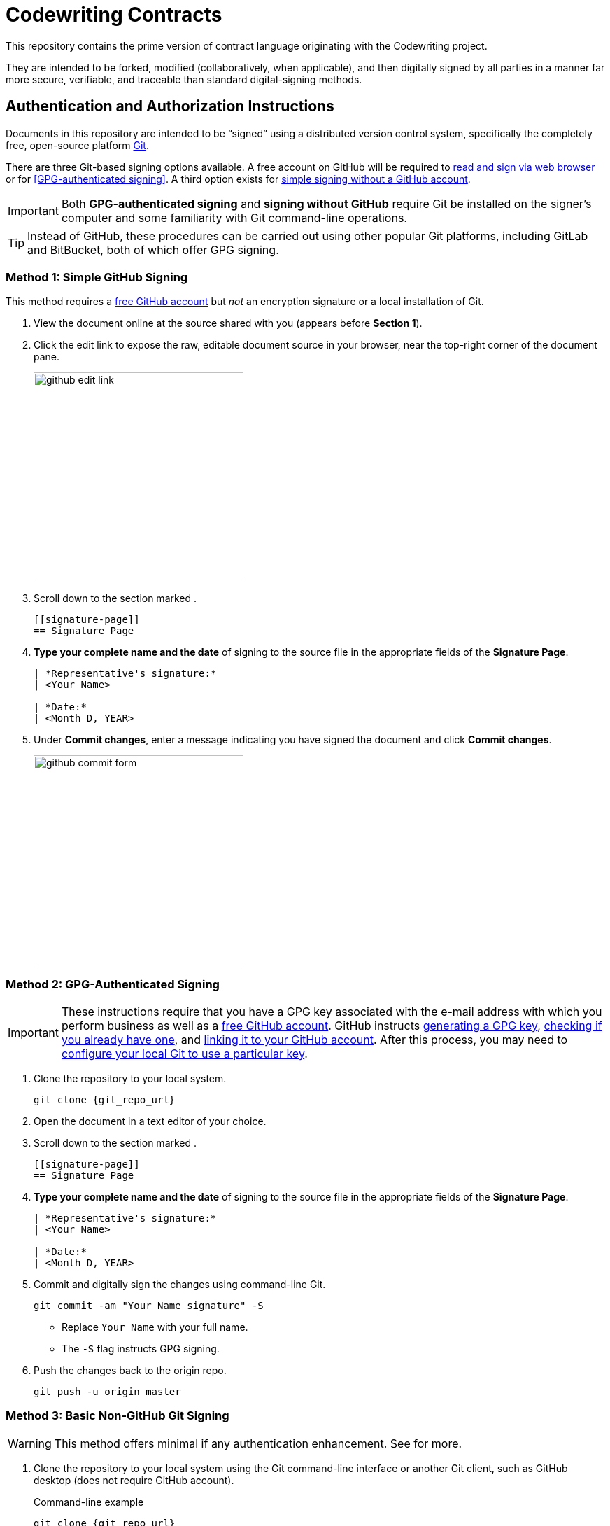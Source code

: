 = Codewriting Contracts
:git_repo_url: test
ifndef::env-github[:icons: font]
ifdef::env-github[]
:caution-caption: :fire:
:important-caption: :exclamation:
:note-caption: :paperclip:
:tip-caption: :bulb:
:warning-caption: :warning:
endif::[]

This repository contains the prime version of contract language originating with the Codewriting project.

They are intended to be forked, modified (collaboratively, when applicable), and then digitally signed by all parties in a manner far more secure, verifiable, and traceable than standard digital-signing methods.

[[auth-auth-instructions]]
== Authentication and Authorization Instructions

Documents in this repository are intended to be “signed” using a distributed version control system, specifically the completely free, open-source platform link:https://git-scm.com/[Git].

There are three Git-based signing options available.
A free account on GitHub will be required to <<github-signing,read and sign via web browser>> or for <<GPG-authenticated signing>>.
A third option exists for <<simple-git-signing,simple signing without a GitHub account>>.

[IMPORTANT]
Both *GPG-authenticated signing* and *signing without GitHub* require Git be installed on the signer's computer and some familiarity with Git command-line operations.

[TIP]
Instead of GitHub, these procedures can be carried out using other popular Git platforms, including GitLab and BitBucket, both of which offer GPG signing.

[[github-signing]]
=== Method 1: Simple GitHub Signing

This method requires a link:https://github.com/join[free GitHub account] but _not_ an encryption signature or a local installation of Git.

. View the document online at the source shared with you (appears before *Section 1*).

. Click the edit link to expose the raw, editable document source in your browser, near the top-right corner of the document pane.
+
image::assets/images/github-edit-link.png[width=300]

. Scroll down to the section marked `[[signature-page]]`.
+
[source,asciidoc]
----
[[signature-page]]
== Signature Page
----

. *Type your complete name and the date* of signing to the source file in the appropriate fields of the *Signature Page*.
+
[source,asciidoc]
----
| *Representative's signature:*
| <Your Name>

| *Date:*
| <Month D, YEAR>
----

. Under *Commit changes*, enter a message indicating you have signed the document and click *Commit changes*.
+
image::assets/images/github-commit-form.png[width=300]

[[gpg-signing]]
=== Method 2: GPG-Authenticated Signing

[IMPORTANT]
These instructions require that you have a GPG key associated with the e-mail address with which you perform business as well as a link:https://github.com/join[free GitHub account].
GitHub instructs link:https://help.github.com/articles/generating-a-new-gpg-key[generating a GPG key], link:https://help.github.com/articles/checking-for-existing-gpg-keys[checking if you already have one], and link:https://help.github.com/articles/adding-a-new-gpg-key-to-your-github-account[linking it to your GitHub account].
After this process, you may need to link:https://help.github.com/articles/telling-git-about-your-signing-key/[configure your local Git to use a particular key].

. Clone the repository to your local system.
+
[source,shell,subs=+asciidoc]
----
git clone {git_repo_url}
----

. Open the document in a text editor of your choice.

. Scroll down to the section marked `[[signature-page]]`.
+
[source,asciidoc]
----
[[signature-page]]
== Signature Page
----

. *Type your complete name and the date* of signing to the source file in the appropriate fields of the *Signature Page*.
+
[source,asciidoc]
----
| *Representative's signature:*
| <Your Name>

| *Date:*
| <Month D, YEAR>
----

. Commit and digitally sign the changes using command-line Git.
+
[source,bash]
git commit -am "Your Name signature" -S
+
* Replace `Your Name` with your full name. +
* The `-S` flag instructs GPG signing.

. Push the changes back to the origin repo.
+
[source,bash]
git push -u origin master

[[basic-git-signing]]
=== Method 3: Basic Non-GitHub Git Signing

[WARNING]
This method offers minimal if any authentication enhancement.
See [[considerations]] for more.

. Clone the repository to your local system using the Git command-line interface or another Git client, such as GitHub desktop (does not require GitHub account).
+
.Command-line example
[source,shell,subs=+asciidoc]
git clone {git_repo_url}

. Open the document in a text editor of your choice.

. Scroll down to the section marked `[[signature-page]]`.
+
[source,asciidoc]
----
[[signature-page]]
== Signature Page
----

. *Type your complete name and the date* of signing to the source file in the appropriate fields of the *Signature Page*.
+
[source,asciidoc]
----
| *Representative's signature:*
| <Your Name>

| *Date:*
| <Month D, YEAR>
----

. Commit the changes using command-line Git.
+
[source,bash]
git commit -am "Your Name signature"
+
* Replace `Your Name` with your full name. +

. Push the changes back to the origin repo.
+
[source,bash]
git push -u origin master

[[considerations]]
== Authentication and Authorization Considerations

All three options for digitally signing a contract using the Git method instructed here likely have different legal implications.
I am not an appropriate source, and this is not an appropriate venue, for anything approaching legal advice.
However, some conclusions can be drawn from the various degrees of authentication provided.

*Method 1* provides for authenticity to the degree each signer's GitHub account does.
If the GH account uses their business e-mail address, this will serve as fairly strong validation, since GH requires e-mail verification.
A GH account can also be considered authentic to the extent its owner links to it from other services, such as an official website, social media accounts, etc.

*Method 2* is obviously the most secure, as it combines GitHub authentication with GPG crypto signing, though both elements of this authentication method are open to evaluation.
As with Method 1, a GitHub account only provides authenticity where it is referenced by other entities, such as links to the GH account from official places.

A GPG key by default has even less verification than a GH account.
GH keys are again only as powerful as their social imprint.
GPG keys can be verified by other GPG users, though this networked authentication is fairly weak.
The most reliable way to verify that a given GPG signature is authentically associated with a real-world identity is to expose the public key from the GPG-keypair in use.
Posting the keypair's fingerprint or public key in official places like websites and social media is a great way to establish authenticity.

*Method 3* involves very little identity authentication.
Even though each committing user's e-mail address and name are shown in the commit metadata, these can be freely set and are unverified.
Method 3 only makes sense when there is no chance of a dispute over _who_ signed the documents, and it's just a matter of tracking which precise versions were signed.

== Collaborative Drafting

Lots of contracts involve back and forth, at which point tracking changes is essential.
This being Git's main job, we are in good hands, as text documents can be collaborated on just like code files.
In fact, AsciiDoc files _are_ code files.

The workflow for contract drafting is usually pretty simple and can be done using the Pull Request method.
In fact, the initiator of the contract drafting and signing procedure should set up a Pull Request right from the start.

// TODO Finish this section
